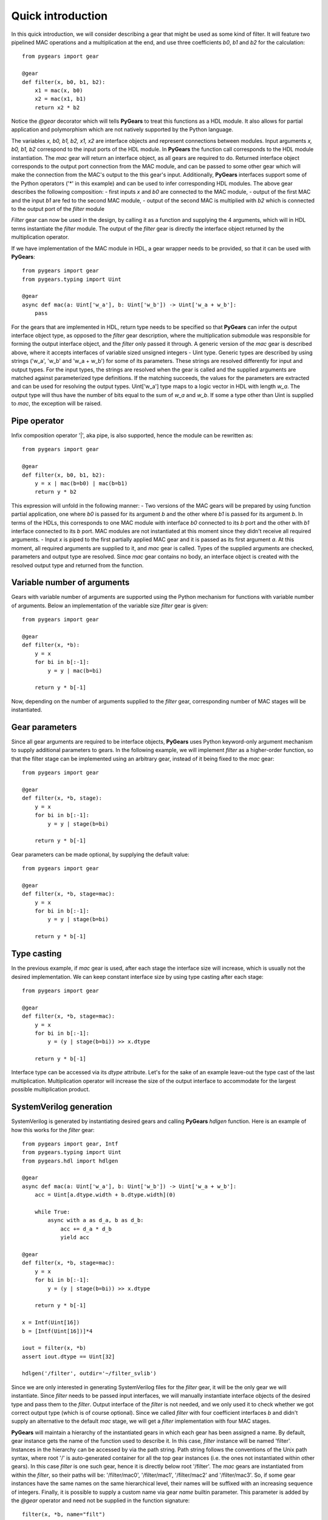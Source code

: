 ..  _introduction:

Quick introduction
==================

In this quick introduction, we will consider describing a gear that might be used as some kind of filter. It will feature two pipelined MAC operations and a multiplication at the end, and use three coefficients *b0*, *b1* and *b2* for the calculation::

  from pygears import gear

  @gear
  def filter(x, b0, b1, b2):
      x1 = mac(x, b0)
      x2 = mac(x1, b1)
      return x2 * b2

Notice the *@gear* decorator which will tells **PyGears** to treat this functions as a HDL module. It also allows for partial application and polymorphism which are not natively supported by the Python language.

The variables *x, b0, b1, b2, x1, x2* are interface objects and represent connections between modules. Input arguments *x, b0, b1, b2* correspond to the input ports of the HDL module. In **PyGears** the function call corresponds to the HDL module instantiation. The *mac* gear will return an interface object, as all gears are required to do. Returned interface object corresponds to the output port connection from the MAC module, and can be passed to some other gear which will make the connection from the MAC's output to the this gear's input. Additionally, **PyGears** interfaces support some of the Python operators ('*' in this example) and can be used to infer corresponding HDL modules. The above gear describes the following composition:
- first inputs *x* and *b0* are connected to the MAC module,
- output of the first MAC and the input *b1* are fed to the second MAC module,
- output of the second MAC is multiplied with *b2* which is connected to the output port of the *filter* module

*Filter* gear can now be used in the design, by calling it as a function and supplying the 4 arguments, which will in HDL terms instantiate the *filter* module. The output of the *filter* gear is directly the interface object returned by the multiplication operator.

If we have implementation of the MAC module in HDL, a gear wrapper needs to be provided, so that it can be used with **PyGears**::

  from pygears import gear
  from pygears.typing import Uint

  @gear
  async def mac(a: Uint['w_a'], b: Uint['w_b']) -> Uint['w_a + w_b']:
      pass

For the gears that are implemented in HDL, return type needs to be specified so that **PyGears** can infer the output interface object type, as opposed to the *filter* gear description, where the multiplication submodule was responsible for forming the output interface object, and the *filter* only passed it through. A generic version of the *mac* gear is described above, where it accepts interfaces of variable sized unsigned integers - Uint type. Generic types are described by using strings ('w_a', 'w_b' and 'w_a + w_b') for some of its parameters. These strings are resolved differently for input and output types. For the input types, the strings are resolved when the gear is called and the supplied arguments are matched against parameterized type definitions. If the matching succeeds, the values for the parameters are extracted and can be used for resolving the output types. Uint['w_a'] type maps to a logic vector in HDL with length *w_a*. The output type will thus have the number of bits equal to the sum of *w_a* and *w_b*. If some a type other than Uint is supplied to *mac*, the exception will be raised.

Pipe operator
-------------

Infix composition operator '|', aka pipe, is also supported, hence the module can be rewritten as::

  from pygears import gear

  @gear
  def filter(x, b0, b1, b2):
      y = x | mac(b=b0) | mac(b=b1)
      return y * b2

This expression will unfold in the following manner:
- Two versions of the MAC gears will be prepared by using function partial application, one where *b0* is passed for its argument *b* and the other where *b1* is passed for its argument *b*. In terms of the HDLs, this corresponds to one MAC module with interface *b0* connected to its *b* port and the other with *b1* interface connected to its *b* port. MAC modules are not instantiated at this moment since they didn't receive all required arguments.
- Input *x* is piped to the first partially applied MAC gear and it is passed as its first argument *a*. At this moment, all required arguments are supplied to it, and *mac* gear is called. Types of the supplied arguments are checked, parameters and output type are resolved. Since *mac* gear contains no body, an interface object is created with the resolved output type and returned from the function.

Variable number of arguments
----------------------------

Gears with variable number of arguments are supported using the Python mechanism for functions with variable number of arguments. Below an implementation of the variable size *filter* gear is given::

  from pygears import gear

  @gear
  def filter(x, *b):
      y = x
      for bi in b[:-1]:
          y = y | mac(b=bi)

      return y * b[-1]

Now, depending on the number of arguments supplied to the *filter* gear, corresponding number of MAC stages will be instantiated.

Gear parameters
---------------

Since all gear arguments are required to be interface objects, **PyGears** uses Python keyword-only argument mechanism to supply additional parameters to gears. In the following example, we will implement *filter* as a higher-order function, so that the filter stage can be implemented using an arbitrary gear, instead of it being fixed to the *mac* gear::

  from pygears import gear

  @gear
  def filter(x, *b, stage):
      y = x
      for bi in b[:-1]:
          y = y | stage(b=bi)

      return y * b[-1]


Gear parameters can be made optional, by supplying the default value::

  from pygears import gear

  @gear
  def filter(x, *b, stage=mac):
      y = x
      for bi in b[:-1]:
          y = y | stage(b=bi)

      return y * b[-1]

Type casting
------------

In the previous example, if *mac* gear is used, after each stage the interface size will increase, which is usually not the desired implementation. We can keep constant interface size by using type casting after each stage::

  from pygears import gear

  @gear
  def filter(x, *b, stage=mac):
      y = x
      for bi in b[:-1]:
          y = (y | stage(b=bi)) >> x.dtype

      return y * b[-1]

Interface type can be accessed via its *dtype* attribute. Let's for the sake of an example leave-out the type cast of the last multiplication. Multiplication operator will increase the size of the output interface to accommodate for the largest possible multiplication product.

SystemVerilog generation
------------------------

SystemVerilog is generated by instantiating desired gears and calling **PyGears** *hdlgen* function. Here is an example of how this works for the *filter* gear::

  from pygears import gear, Intf
  from pygears.typing import Uint
  from pygears.hdl import hdlgen

  @gear
  async def mac(a: Uint['w_a'], b: Uint['w_b']) -> Uint['w_a + w_b']:
      acc = Uint[a.dtype.width + b.dtype.width](0)

      while True:
          async with a as d_a, b as d_b:
              acc += d_a * d_b
              yield acc

  @gear
  def filter(x, *b, stage=mac):
      y = x
      for bi in b[:-1]:
          y = (y | stage(b=bi)) >> x.dtype

      return y * b[-1]

  x = Intf(Uint[16])
  b = [Intf(Uint[16])]*4

  iout = filter(x, *b)
  assert iout.dtype == Uint[32]

  hdlgen('/filter', outdir='~/filter_svlib')

Since we are only interested in generating SystemVerilog files for the *filter* gear, it will be the only gear we will instantiate. Since *filter* needs to be passed input interfaces, we will manually instantiate interface objects of the desired type and pass them to the *filter*. Output interface of the *filter* is not needed, and we only used it to check whether we got correct output type (which is of course optional). Since we called *filter* with four coefficient interfaces *b* and didn't supply an alternative to the default *mac* stage, we will get a *filter* implementation with four MAC stages.

**PyGears** will maintain a hierarchy of the instantiated gears in which each gear has been assigned a name. By default, gear instance gets the name of the function used to describe it. In this case, *filter* instance will be named 'filter'. Instances in the hierarchy can be accessed by via the path string. Path string follows the conventions of the Unix path syntax, where root '/' is auto-generated container for all the top gear instances (i.e. the ones not instantiated within other gears). In this case *filter* is one such gear, hence it is directly below root '/filter'. The *mac* gears are instantiated from within the *filter*, so their paths will be: '/filter/mac0', '/filter/mac1', '/filter/mac2' and '/filter/mac3'. So, if some gear instances have the same names on the same hierarchical level, their names will be suffixed with an increasing sequence of integers. Finally, it is possible to supply a custom name via gear *name* builtin parameter. This parameter is added by the *@gear* operator and need not be supplied in the function signature::

  filter(x, *b, name="filt")

Function *hdlgen* will generate needed hierarchical SystemVerilog modules with correct connections and instantiations of the submodules. In this example, HDL needs to be generated only for the *filter*. Other modules: *mac* and multiplication are already considered described in HDL. Hence, a single file 'filter.sv' will be generated inside '~/filter_svlib' folder.
